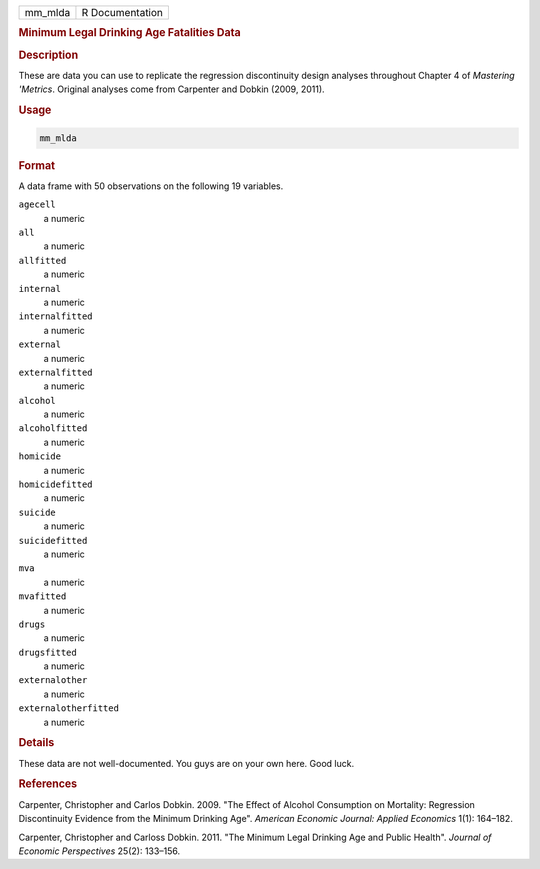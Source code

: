 .. container::

   ======= ===============
   mm_mlda R Documentation
   ======= ===============

   .. rubric:: Minimum Legal Drinking Age Fatalities Data
      :name: mm_mlda

   .. rubric:: Description
      :name: description

   These are data you can use to replicate the regression discontinuity
   design analyses throughout Chapter 4 of *Mastering 'Metrics*.
   Original analyses come from Carpenter and Dobkin (2009, 2011).

   .. rubric:: Usage
      :name: usage

   .. code:: R

      mm_mlda

   .. rubric:: Format
      :name: format

   A data frame with 50 observations on the following 19 variables.

   ``agecell``
      a numeric

   ``all``
      a numeric

   ``allfitted``
      a numeric

   ``internal``
      a numeric

   ``internalfitted``
      a numeric

   ``external``
      a numeric

   ``externalfitted``
      a numeric

   ``alcohol``
      a numeric

   ``alcoholfitted``
      a numeric

   ``homicide``
      a numeric

   ``homicidefitted``
      a numeric

   ``suicide``
      a numeric

   ``suicidefitted``
      a numeric

   ``mva``
      a numeric

   ``mvafitted``
      a numeric

   ``drugs``
      a numeric

   ``drugsfitted``
      a numeric

   ``externalother``
      a numeric

   ``externalotherfitted``
      a numeric

   .. rubric:: Details
      :name: details

   These data are not well-documented. You guys are on your own here.
   Good luck.

   .. rubric:: References
      :name: references

   Carpenter, Christopher and Carlos Dobkin. 2009. "The Effect of
   Alcohol Consumption on Mortality: Regression Discontinuity Evidence
   from the Minimum Drinking Age". *American Economic Journal: Applied
   Economics* 1(1): 164–182.

   Carpenter, Christopher and Carloss Dobkin. 2011. "The Minimum Legal
   Drinking Age and Public Health". *Journal of Economic Perspectives*
   25(2): 133–156.
